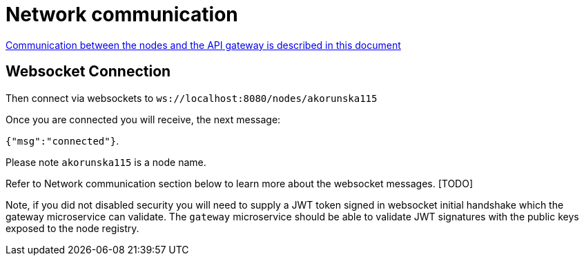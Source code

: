 = Network communication =

https://docs.google.com/document/d/1Az0pz7uGERFx_iKoA61oKsMzh60MTeihICfQzK8lyN4[Communication between the nodes and the API gateway is described in this document]


== Websocket Connection ==

Then connect via websockets to `ws://localhost:8080/nodes/akorunska115`

Once you are connected you will receive, the next message:

`{"msg":"connected"}`.

Please note `akorunska115` is a node name.

Refer to Network communication section below to learn more about the websocket messages. [TODO]

Note, if you did not disabled security you will need to supply a JWT token signed in websocket initial handshake which the gateway microservice can validate. The `gateway` microservice should be able to validate JWT signatures with the public keys exposed to the node registry.

